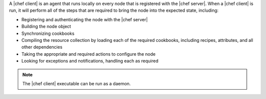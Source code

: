 .. The contents of this file are included in multiple topics.
.. This file should not be changed in a way that hinders its ability to appear in multiple documentation sets.


A |chef client| is an agent that runs locally on every node that is registered with the |chef server|. When a |chef client| is run, it will perform all of the steps that are required to bring the node into the expected state, including:

* Registering and authenticating the node with the |chef server|
* Building the node object
* Synchronizing cookbooks
* Compiling the resource collection by loading each of the required cookbooks, including recipes, attributes, and all other dependencies
* Taking the appropriate and required actions to configure the node
* Looking for exceptions and notifications, handling each as required

.. note:: The |chef client| executable can be run as a daemon.